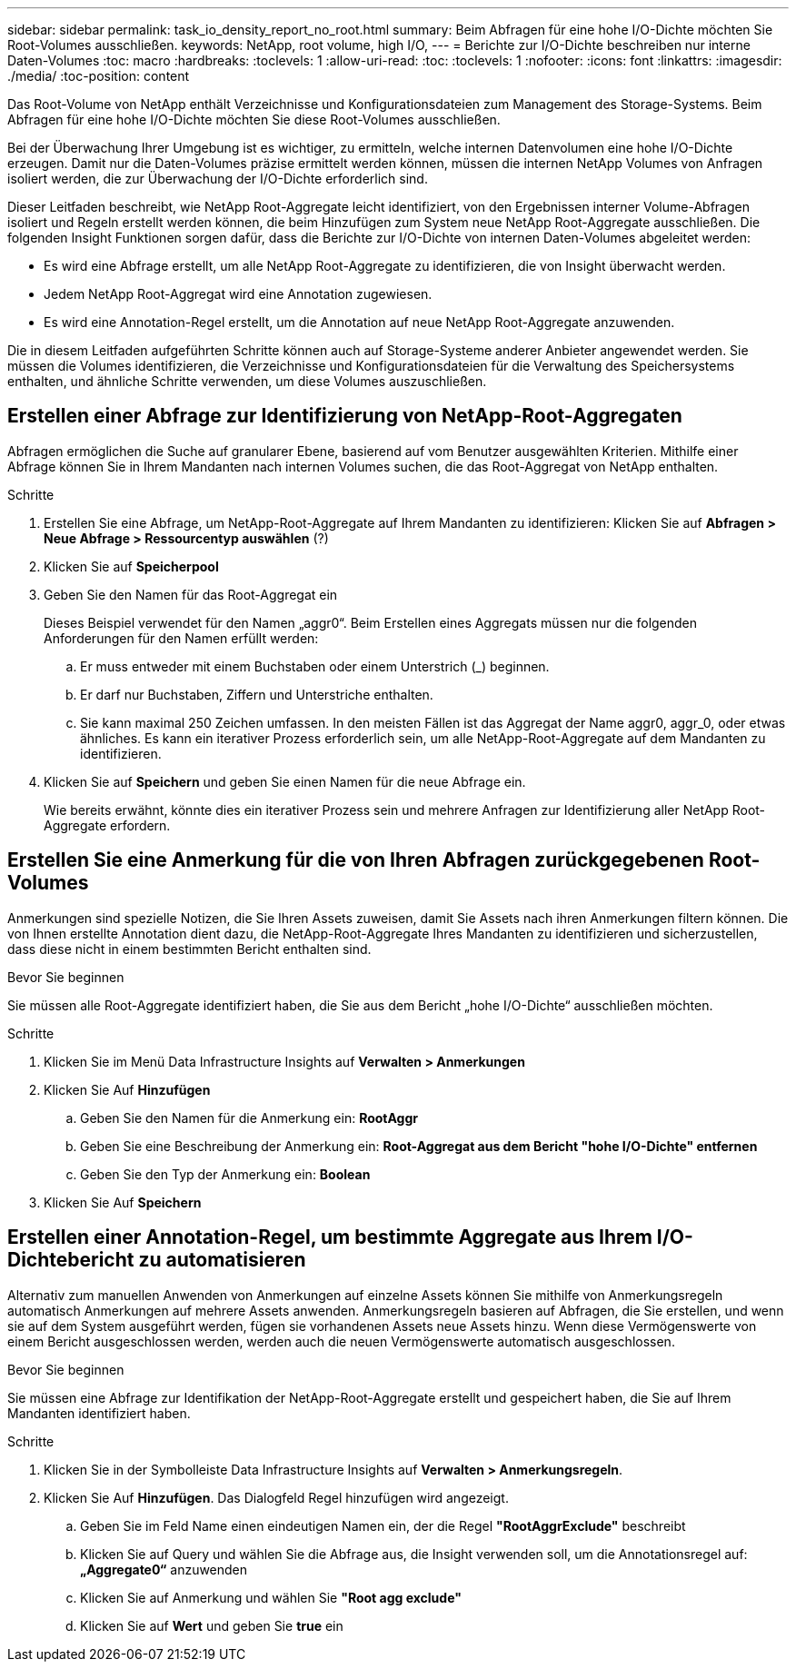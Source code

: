 ---
sidebar: sidebar 
permalink: task_io_density_report_no_root.html 
summary: Beim Abfragen für eine hohe I/O-Dichte möchten Sie Root-Volumes ausschließen. 
keywords: NetApp, root volume, high I/O, 
---
= Berichte zur I/O-Dichte beschreiben nur interne Daten-Volumes
:toc: macro
:hardbreaks:
:toclevels: 1
:allow-uri-read: 
:toc: 
:toclevels: 1
:nofooter: 
:icons: font
:linkattrs: 
:imagesdir: ./media/
:toc-position: content


[role="lead"]
Das Root-Volume von NetApp enthält Verzeichnisse und Konfigurationsdateien zum Management des Storage-Systems. Beim Abfragen für eine hohe I/O-Dichte möchten Sie diese Root-Volumes ausschließen.

Bei der Überwachung Ihrer Umgebung ist es wichtiger, zu ermitteln, welche internen Datenvolumen eine hohe I/O-Dichte erzeugen. Damit nur die Daten-Volumes präzise ermittelt werden können, müssen die internen NetApp Volumes von Anfragen isoliert werden, die zur Überwachung der I/O-Dichte erforderlich sind.

Dieser Leitfaden beschreibt, wie NetApp Root-Aggregate leicht identifiziert, von den Ergebnissen interner Volume-Abfragen isoliert und Regeln erstellt werden können, die beim Hinzufügen zum System neue NetApp Root-Aggregate ausschließen. Die folgenden Insight Funktionen sorgen dafür, dass die Berichte zur I/O-Dichte von internen Daten-Volumes abgeleitet werden:

* Es wird eine Abfrage erstellt, um alle NetApp Root-Aggregate zu identifizieren, die von Insight überwacht werden.
* Jedem NetApp Root-Aggregat wird eine Annotation zugewiesen.
* Es wird eine Annotation-Regel erstellt, um die Annotation auf neue NetApp Root-Aggregate anzuwenden.


Die in diesem Leitfaden aufgeführten Schritte können auch auf Storage-Systeme anderer Anbieter angewendet werden. Sie müssen die Volumes identifizieren, die Verzeichnisse und Konfigurationsdateien für die Verwaltung des Speichersystems enthalten, und ähnliche Schritte verwenden, um diese Volumes auszuschließen.



== Erstellen einer Abfrage zur Identifizierung von NetApp-Root-Aggregaten

Abfragen ermöglichen die Suche auf granularer Ebene, basierend auf vom Benutzer ausgewählten Kriterien. Mithilfe einer Abfrage können Sie in Ihrem Mandanten nach internen Volumes suchen, die das Root-Aggregat von NetApp enthalten.

.Schritte
. Erstellen Sie eine Abfrage, um NetApp-Root-Aggregate auf Ihrem Mandanten zu identifizieren: Klicken Sie auf *Abfragen > Neue Abfrage > Ressourcentyp auswählen* (?)
. Klicken Sie auf *Speicherpool*
. Geben Sie den Namen für das Root-Aggregat ein
+
Dieses Beispiel verwendet für den Namen „aggr0“. Beim Erstellen eines Aggregats müssen nur die folgenden Anforderungen für den Namen erfüllt werden:

+
.. Er muss entweder mit einem Buchstaben oder einem Unterstrich (_) beginnen.
.. Er darf nur Buchstaben, Ziffern und Unterstriche enthalten.
.. Sie kann maximal 250 Zeichen umfassen. In den meisten Fällen ist das Aggregat der Name aggr0, aggr_0, oder etwas ähnliches. Es kann ein iterativer Prozess erforderlich sein, um alle NetApp-Root-Aggregate auf dem Mandanten zu identifizieren.


. Klicken Sie auf *Speichern* und geben Sie einen Namen für die neue Abfrage ein.
+
Wie bereits erwähnt, könnte dies ein iterativer Prozess sein und mehrere Anfragen zur Identifizierung aller NetApp Root-Aggregate erfordern.





== Erstellen Sie eine Anmerkung für die von Ihren Abfragen zurückgegebenen Root-Volumes

Anmerkungen sind spezielle Notizen, die Sie Ihren Assets zuweisen, damit Sie Assets nach ihren Anmerkungen filtern können. Die von Ihnen erstellte Annotation dient dazu, die NetApp-Root-Aggregate Ihres Mandanten zu identifizieren und sicherzustellen, dass diese nicht in einem bestimmten Bericht enthalten sind.

.Bevor Sie beginnen
Sie müssen alle Root-Aggregate identifiziert haben, die Sie aus dem Bericht „hohe I/O-Dichte“ ausschließen möchten.

.Schritte
. Klicken Sie im Menü Data Infrastructure Insights auf *Verwalten > Anmerkungen*
. Klicken Sie Auf *Hinzufügen*
+
.. Geben Sie den Namen für die Anmerkung ein: *RootAggr*
.. Geben Sie eine Beschreibung der Anmerkung ein: *Root-Aggregat aus dem Bericht "hohe I/O-Dichte" entfernen*
.. Geben Sie den Typ der Anmerkung ein: *Boolean*


. Klicken Sie Auf *Speichern*




== Erstellen einer Annotation-Regel, um bestimmte Aggregate aus Ihrem I/O-Dichtebericht zu automatisieren

Alternativ zum manuellen Anwenden von Anmerkungen auf einzelne Assets können Sie mithilfe von Anmerkungsregeln automatisch Anmerkungen auf mehrere Assets anwenden. Anmerkungsregeln basieren auf Abfragen, die Sie erstellen, und wenn sie auf dem System ausgeführt werden, fügen sie vorhandenen Assets neue Assets hinzu. Wenn diese Vermögenswerte von einem Bericht ausgeschlossen werden, werden auch die neuen Vermögenswerte automatisch ausgeschlossen.

.Bevor Sie beginnen
Sie müssen eine Abfrage zur Identifikation der NetApp-Root-Aggregate erstellt und gespeichert haben, die Sie auf Ihrem Mandanten identifiziert haben.

.Schritte
. Klicken Sie in der Symbolleiste Data Infrastructure Insights auf *Verwalten > Anmerkungsregeln*.
. Klicken Sie Auf *Hinzufügen*. Das Dialogfeld Regel hinzufügen wird angezeigt.
+
.. Geben Sie im Feld Name einen eindeutigen Namen ein, der die Regel *"RootAggrExclude"* beschreibt
.. Klicken Sie auf Query und wählen Sie die Abfrage aus, die Insight verwenden soll, um die Annotationsregel auf: *„Aggregate0“* anzuwenden
.. Klicken Sie auf Anmerkung und wählen Sie *"Root agg exclude"*
.. Klicken Sie auf *Wert* und geben Sie *true* ein



